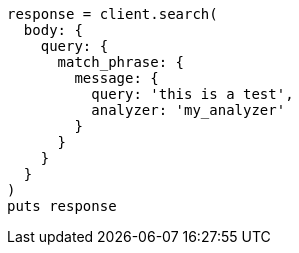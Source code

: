 [source, ruby]
----
response = client.search(
  body: {
    query: {
      match_phrase: {
        message: {
          query: 'this is a test',
          analyzer: 'my_analyzer'
        }
      }
    }
  }
)
puts response
----
